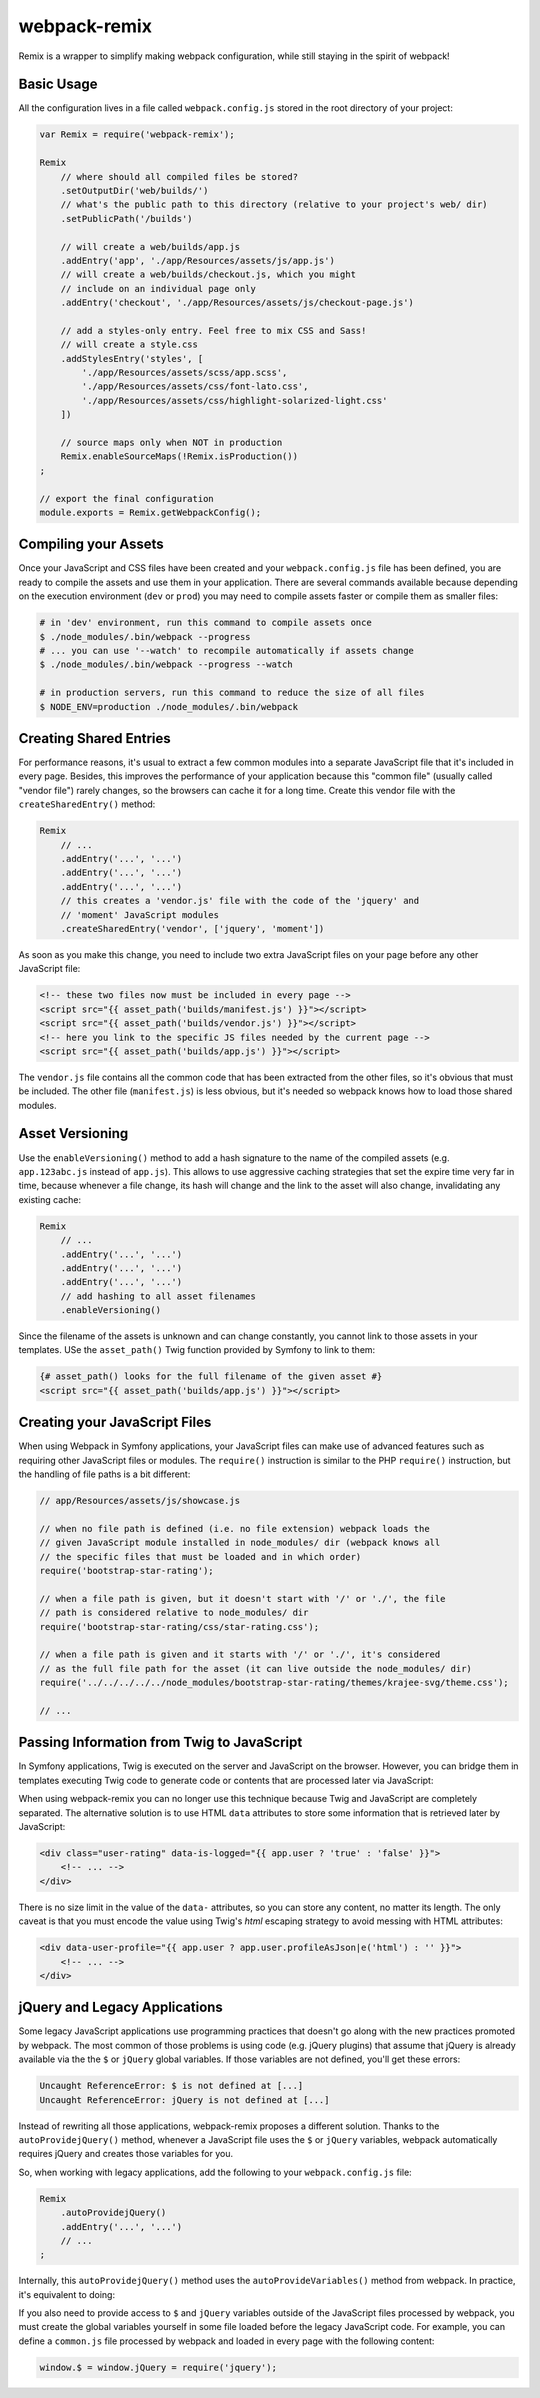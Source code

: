 webpack-remix
=============

Remix is a wrapper to simplify making webpack configuration, while still staying
in the spirit of webpack!

Basic Usage
-----------

All the configuration lives in a file called ``webpack.config.js`` stored in the
root directory of your project:

.. code-block:: javascript

    var Remix = require('webpack-remix');

    Remix
        // where should all compiled files be stored?
        .setOutputDir('web/builds/')
        // what's the public path to this directory (relative to your project's web/ dir)
        .setPublicPath('/builds')

        // will create a web/builds/app.js
        .addEntry('app', './app/Resources/assets/js/app.js')
        // will create a web/builds/checkout.js, which you might
        // include on an individual page only
        .addEntry('checkout', './app/Resources/assets/js/checkout-page.js')

        // add a styles-only entry. Feel free to mix CSS and Sass!
        // will create a style.css
        .addStylesEntry('styles', [
            './app/Resources/assets/scss/app.scss',
            './app/Resources/assets/css/font-lato.css',
            './app/Resources/assets/css/highlight-solarized-light.css'
        ])

        // source maps only when NOT in production
        Remix.enableSourceMaps(!Remix.isProduction())
    ;

    // export the final configuration
    module.exports = Remix.getWebpackConfig();

Compiling your Assets
---------------------

Once your JavaScript and CSS files have been created and your ``webpack.config.js``
file has been defined, you are ready to compile the assets and use them in your
application. There are several commands available because depending on the
execution environment (``dev`` or ``prod``) you may need to compile assets faster
or compile them as smaller files:

.. code-block:: terminal

    # in 'dev' environment, run this command to compile assets once
    $ ./node_modules/.bin/webpack --progress
    # ... you can use '--watch' to recompile automatically if assets change
    $ ./node_modules/.bin/webpack --progress --watch

    # in production servers, run this command to reduce the size of all files
    $ NODE_ENV=production ./node_modules/.bin/webpack

Creating Shared Entries
-----------------------

For performance reasons, it's usual to extract a few common modules into a
separate JavaScript file that it's included in every page. Besides, this
improves the performance of your application because this "common file" (usually
called "vendor file") rarely changes, so the browsers can cache it for a long
time. Create this vendor file with the ``createSharedEntry()`` method:

.. code-block:: javascript

    Remix
        // ...
        .addEntry('...', '...')
        .addEntry('...', '...')
        .addEntry('...', '...')
        // this creates a 'vendor.js' file with the code of the 'jquery' and
        // 'moment' JavaScript modules
        .createSharedEntry('vendor', ['jquery', 'moment'])

As soon as you make this change, you need to include two extra JavaScript files
on your page before any other JavaScript file:

.. code-block:: twig

    <!-- these two files now must be included in every page -->
    <script src="{{ asset_path('builds/manifest.js') }}"></script>
    <script src="{{ asset_path('builds/vendor.js') }}"></script>
    <!-- here you link to the specific JS files needed by the current page -->
    <script src="{{ asset_path('builds/app.js') }}"></script>

The ``vendor.js`` file contains all the common code that has been extracted from
the other files, so it's obvious that must be included. The other file (``manifest.js``)
is less obvious, but it's needed so webpack knows how to load those shared modules.


Asset Versioning
----------------

Use the ``enableVersioning()`` method to add a hash signature to the name of the
compiled assets (e.g. ``app.123abc.js`` instead of ``app.js``). This allows to
use aggressive caching strategies that set the expire time very far in time,
because whenever a file change, its hash will change and the link to the asset
will also change, invalidating any existing cache:

.. code-block:: javascript

    Remix
        // ...
        .addEntry('...', '...')
        .addEntry('...', '...')
        .addEntry('...', '...')
        // add hashing to all asset filenames
        .enableVersioning()

Since the filename of the assets is unknown and can change constantly, you cannot
link to those assets in your templates. USe the ``asset_path()`` Twig function
provided by Symfony to link to them:

.. code-block:: twig

    {# asset_path() looks for the full filename of the given asset #}
    <script src="{{ asset_path('builds/app.js') }}"></script>

Creating your JavaScript Files
------------------------------

When using Webpack in Symfony applications, your JavaScript files can make use
of advanced features such as requiring other JavaScript files or modules. The
``require()`` instruction is similar to the PHP ``require()`` instruction, but
the handling of file paths is a bit different:

.. code-block:: javascript

    // app/Resources/assets/js/showcase.js

    // when no file path is defined (i.e. no file extension) webpack loads the
    // given JavaScript module installed in node_modules/ dir (webpack knows all
    // the specific files that must be loaded and in which order)
    require('bootstrap-star-rating');

    // when a file path is given, but it doesn't start with '/' or './', the file
    // path is considered relative to node_modules/ dir
    require('bootstrap-star-rating/css/star-rating.css');

    // when a file path is given and it starts with '/' or './', it's considered
    // as the full file path for the asset (it can live outside the node_modules/ dir)
    require('../../../../../node_modules/bootstrap-star-rating/themes/krajee-svg/theme.css');

    // ...

Passing Information from Twig to JavaScript
-------------------------------------------

In Symfony applications, Twig is executed on the server and JavaScript on the
browser. However, you can bridge them in templates executing Twig code to
generate code or contents that are processed later via JavaScript:

.. code-block: twig

    RatingPlugin('.user-rating').create({
        // when Twig code is executed, the application checks for the existence of the
        // user and generates the appropriate value that is used by JavaScript later
        disabled: "{{ app.user ? 'true' : 'false' }}",
        // ...
    });

When using webpack-remix you can no longer use this technique because Twig and
JavaScript are completely separated. The alternative solution is to use HTML
``data`` attributes to store some information that is retrieved later by
JavaScript:

.. code-block:: twig

    <div class="user-rating" data-is-logged="{{ app.user ? 'true' : 'false' }}">
        <!-- ... -->
    </div>

There is no size limit in the value of the ``data-`` attributes, so you can
store any content, no matter its length. The only caveat is that you must encode
the value using Twig's `html` escaping strategy to avoid messing with HTML
attributes:

.. code-block:: twig

    <div data-user-profile="{{ app.user ? app.user.profileAsJson|e('html') : '' }}">
        <!-- ... -->
    </div>

jQuery and Legacy Applications
------------------------------

Some legacy JavaScript applications use programming practices that doesn't go
along with the new practices promoted by webpack. The most common of those
problems is using code (e.g. jQuery plugins) that assume that jQuery is already
available via the the ``$`` or ``jQuery`` global variables. If those variables
are not defined, you'll get these errors:

.. code-block:: text

    Uncaught ReferenceError: $ is not defined at [...]
    Uncaught ReferenceError: jQuery is not defined at [...]

Instead of rewriting all those applications, webpack-remix proposes a different
solution. Thanks to the ``autoProvidejQuery()`` method, whenever a JavaScript
file uses the ``$`` or ``jQuery`` variables, webpack automatically requires
jQuery and creates those variables for you.

So, when working with legacy applications, add the following to your ``webpack.config.js``
file:

.. code-block:: javascript

    Remix
        .autoProvidejQuery()
        .addEntry('...', '...')
        // ...
    ;

Internally, this ``autoProvidejQuery()`` method uses the ``autoProvideVariables()``
method from webpack. In practice, it's equivalent to doing:

.. code-bloc:: javascript

    Remix
        // you can use this method to provide other common global variables,
        // such as '_' for the 'underscore' library
        .autoProvideVariables({
            $: 'jquery',
            jQuery: 'jquery'
        })
        .addEntry('...', '...')
        // ...
    ;

If you also need to provide access to ``$`` and ``jQuery`` variables outside of
the JavaScript files processed by webpack, you must create the global variables
yourself in some file loaded before the legacy JavaScript code. For example, you
can define a ``common.js`` file processed by webpack and loaded in every page
with the following content:

.. code-block:: javascript

    window.$ = window.jQuery = require('jquery');
